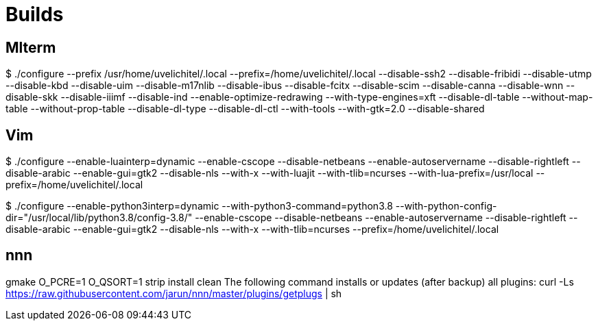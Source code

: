 ////

vi: ft=asciidoc
////

= Builds

== Mlterm

$ ./configure --prefix /usr/home/uvelichitel/.local --prefix=/home/uvelichitel/.local --disable-ssh2 --disable-fribidi --disable-utmp --disable-kbd --disable-uim --disable-m17nlib --disable-ibus --disable-fcitx --disable-scim --disable-canna --disable-wnn --disable-skk --disable-iiimf --disable-ind --enable-optimize-redrawing --with-type-engines=xft --disable-dl-table --without-map-table --without-prop-table --disable-dl-type --disable-dl-ctl --with-tools --with-gtk=2.0 --disable-shared

== Vim

$ ./configure --enable-luainterp=dynamic --enable-cscope --disable-netbeans --enable-autoservername --disable-rightleft --disable-arabic --enable-gui=gtk2 --disable-nls --with-x --with-luajit --with-tlib=ncurses --with-lua-prefix=/usr/local --prefix=/home/uvelichitel/.local

$ ./configure --enable-python3interp=dynamic --with-python3-command=python3.8 --with-python-config-dir="/usr/local/lib/python3.8/config-3.8/" --enable-cscope --disable-netbeans --enable-autoservername --disable-rightleft --disable-arabic --enable-gui=gtk2 --disable-nls --with-x --with-tlib=ncurses --prefix=/home/uvelichitel/.local

== nnn

gmake O_PCRE=1 O_QSORT=1 strip install clean
The following command installs or updates (after backup) all plugins:
curl -Ls https://raw.githubusercontent.com/jarun/nnn/master/plugins/getplugs | sh
